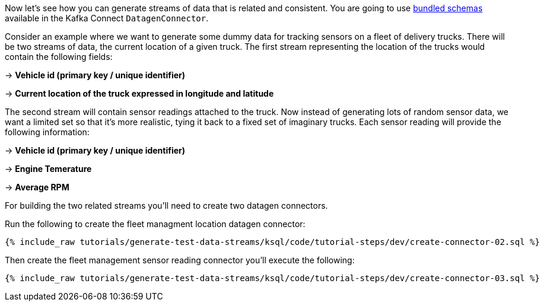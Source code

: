 Now let's see how you can generate streams of data that is related and consistent. You are going to use https://github.com/confluentinc/kafka-connect-datagen/tree/master#use-a-bundled-schema-specification[bundled schemas] available in the Kafka Connect `DatagenConnector`.


Consider an example where we want to generate some dummy data for tracking sensors on a fleet of delivery trucks.  There will be two streams of data,
the current location of a given truck.  The first stream representing the location of the trucks would contain the following fields:

-> *Vehicle id (primary key / unique identifier)*

-> *Current location of the truck expressed in longitude and latitude*

The second stream will contain sensor readings attached to the truck.  Now instead of generating lots of random sensor data, we want a limited set so that it's more realistic, tying it back to a fixed set of imaginary trucks. Each sensor reading will provide the following information:

-> *Vehicle id (primary key / unique identifier)*

-> *Engine Temerature*

-> *Average RPM*

For building the two related streams you'll need to create two datagen connectors.

Run the following to create the fleet managment location datagen connector:
+++++
<pre class="snippet"><code class="sql">{% include_raw tutorials/generate-test-data-streams/ksql/code/tutorial-steps/dev/create-connector-02.sql %}</code></pre>
+++++

Then create the fleet management sensor reading connector you'll execute the following:

+++++
<pre class="snippet"><code class="sql">{% include_raw tutorials/generate-test-data-streams/ksql/code/tutorial-steps/dev/create-connector-03.sql %}</code></pre>
+++++

